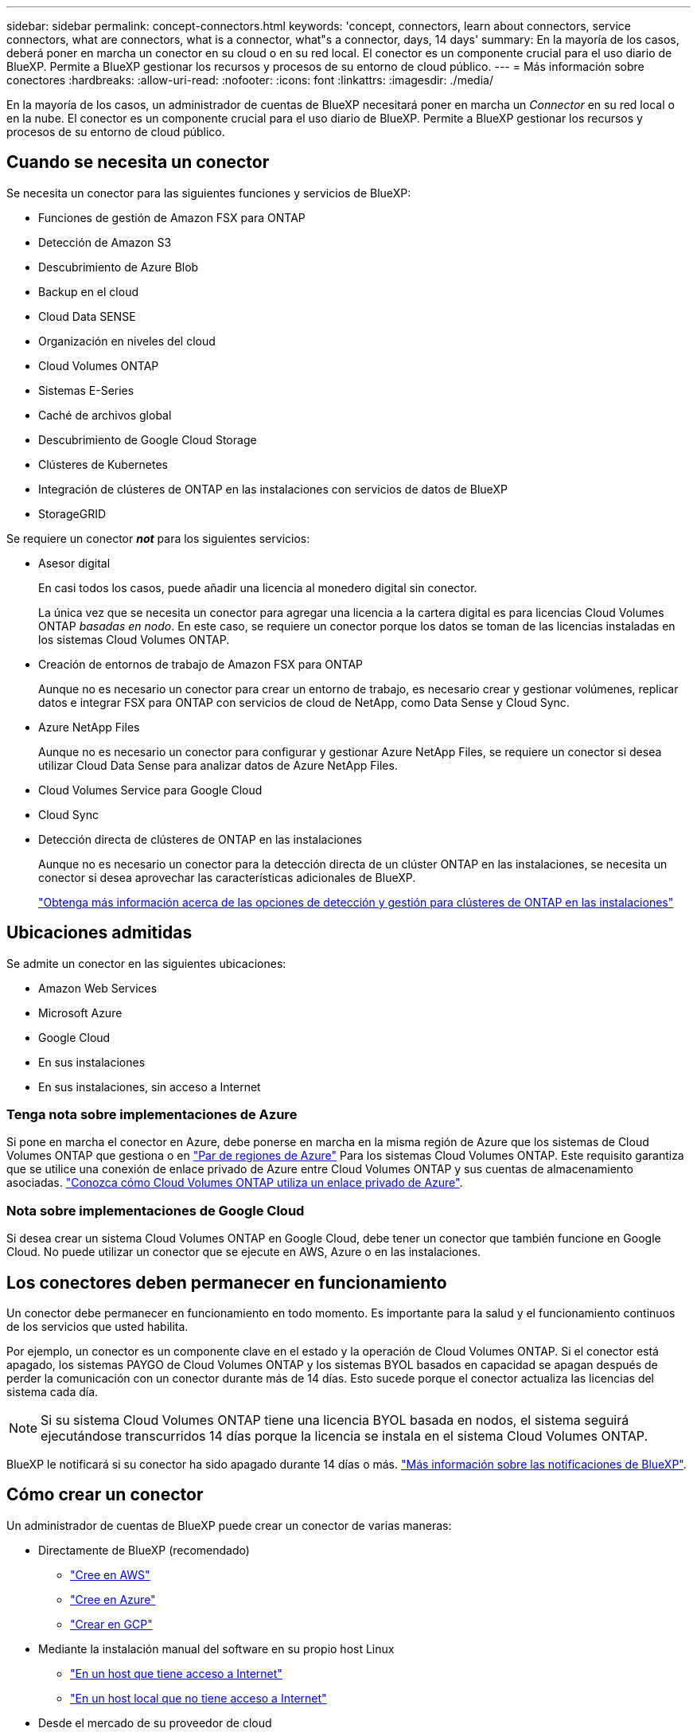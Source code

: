 ---
sidebar: sidebar 
permalink: concept-connectors.html 
keywords: 'concept, connectors, learn about connectors, service connectors, what are connectors, what is a connector, what"s a connector, days, 14 days' 
summary: En la mayoría de los casos, deberá poner en marcha un conector en su cloud o en su red local. El conector es un componente crucial para el uso diario de BlueXP. Permite a BlueXP gestionar los recursos y procesos de su entorno de cloud público. 
---
= Más información sobre conectores
:hardbreaks:
:allow-uri-read: 
:nofooter: 
:icons: font
:linkattrs: 
:imagesdir: ./media/


[role="lead"]
En la mayoría de los casos, un administrador de cuentas de BlueXP necesitará poner en marcha un _Connector_ en su red local o en la nube. El conector es un componente crucial para el uso diario de BlueXP. Permite a BlueXP gestionar los recursos y procesos de su entorno de cloud público.



== Cuando se necesita un conector

Se necesita un conector para las siguientes funciones y servicios de BlueXP:

* Funciones de gestión de Amazon FSX para ONTAP
* Detección de Amazon S3
* Descubrimiento de Azure Blob
* Backup en el cloud
* Cloud Data SENSE
* Organización en niveles del cloud
* Cloud Volumes ONTAP
* Sistemas E-Series
* Caché de archivos global
* Descubrimiento de Google Cloud Storage
* Clústeres de Kubernetes
* Integración de clústeres de ONTAP en las instalaciones con servicios de datos de BlueXP
* StorageGRID


Se requiere un conector *_not_* para los siguientes servicios:

* Asesor digital
+
En casi todos los casos, puede añadir una licencia al monedero digital sin conector.

+
La única vez que se necesita un conector para agregar una licencia a la cartera digital es para licencias Cloud Volumes ONTAP _basadas en nodo_. En este caso, se requiere un conector porque los datos se toman de las licencias instaladas en los sistemas Cloud Volumes ONTAP.

* Creación de entornos de trabajo de Amazon FSX para ONTAP
+
Aunque no es necesario un conector para crear un entorno de trabajo, es necesario crear y gestionar volúmenes, replicar datos e integrar FSX para ONTAP con servicios de cloud de NetApp, como Data Sense y Cloud Sync.

* Azure NetApp Files
+
Aunque no es necesario un conector para configurar y gestionar Azure NetApp Files, se requiere un conector si desea utilizar Cloud Data Sense para analizar datos de Azure NetApp Files.

* Cloud Volumes Service para Google Cloud
* Cloud Sync
* Detección directa de clústeres de ONTAP en las instalaciones
+
Aunque no es necesario un conector para la detección directa de un clúster ONTAP en las instalaciones, se necesita un conector si desea aprovechar las características adicionales de BlueXP.

+
https://docs.netapp.com/us-en/cloud-manager-ontap-onprem/task-discovering-ontap.html["Obtenga más información acerca de las opciones de detección y gestión para clústeres de ONTAP en las instalaciones"^]





== Ubicaciones admitidas

Se admite un conector en las siguientes ubicaciones:

* Amazon Web Services
* Microsoft Azure
* Google Cloud
* En sus instalaciones
* En sus instalaciones, sin acceso a Internet




=== Tenga nota sobre implementaciones de Azure

Si pone en marcha el conector en Azure, debe ponerse en marcha en la misma región de Azure que los sistemas de Cloud Volumes ONTAP que gestiona o en https://docs.microsoft.com/en-us/azure/availability-zones/cross-region-replication-azure#azure-cross-region-replication-pairings-for-all-geographies["Par de regiones de Azure"^] Para los sistemas Cloud Volumes ONTAP. Este requisito garantiza que se utilice una conexión de enlace privado de Azure entre Cloud Volumes ONTAP y sus cuentas de almacenamiento asociadas. https://docs.netapp.com/us-en/cloud-manager-cloud-volumes-ontap/task-enabling-private-link.html["Conozca cómo Cloud Volumes ONTAP utiliza un enlace privado de Azure"^].



=== Nota sobre implementaciones de Google Cloud

Si desea crear un sistema Cloud Volumes ONTAP en Google Cloud, debe tener un conector que también funcione en Google Cloud. No puede utilizar un conector que se ejecute en AWS, Azure o en las instalaciones.



== Los conectores deben permanecer en funcionamiento

Un conector debe permanecer en funcionamiento en todo momento. Es importante para la salud y el funcionamiento continuos de los servicios que usted habilita.

Por ejemplo, un conector es un componente clave en el estado y la operación de Cloud Volumes ONTAP. Si el conector está apagado, los sistemas PAYGO de Cloud Volumes ONTAP y los sistemas BYOL basados en capacidad se apagan después de perder la comunicación con un conector durante más de 14 días. Esto sucede porque el conector actualiza las licencias del sistema cada día.


NOTE: Si su sistema Cloud Volumes ONTAP tiene una licencia BYOL basada en nodos, el sistema seguirá ejecutándose transcurridos 14 días porque la licencia se instala en el sistema Cloud Volumes ONTAP.

BlueXP le notificará si su conector ha sido apagado durante 14 días o más. https://docs.netapp.com/us-en/cloud-manager-setup-admin/task-monitor-cm-operations.html["Más información sobre las notificaciones de BlueXP"].



== Cómo crear un conector

Un administrador de cuentas de BlueXP puede crear un conector de varias maneras:

* Directamente de BlueXP (recomendado)
+
** link:task-creating-connectors-aws.html["Cree en AWS"]
** link:task-creating-connectors-azure.html["Cree en Azure"]
** link:task-creating-connectors-gcp.html["Crear en GCP"]


* Mediante la instalación manual del software en su propio host Linux
+
** link:task-installing-linux.html["En un host que tiene acceso a Internet"]
** link:task-install-connector-onprem-no-internet.html["En un host local que no tiene acceso a Internet"]


* Desde el mercado de su proveedor de cloud
+
** link:task-launching-aws-mktp.html["Mercado AWS"]
** link:task-launching-azure-mktp.html["Azure Marketplace"]




Si trabaja en una región gubernamental, necesita implementar un conector desde el mercado de su proveedor de cloud o instalar manualmente el software del conector en un host Linux existente. No puede desplegar el conector en una región gubernamental desde el sitio web de BlueXP SaaS.



== Permisos

Se necesitan permisos específicos para crear el conector y se necesita otro conjunto de permisos para la propia instancia del conector.



=== Permisos para crear un conector

El usuario que crea un conector a partir de BlueXP necesita permisos específicos para implementar la instancia en su proveedor de cloud de elección.

* link:task-creating-connectors-aws.html["Consulte los permisos de AWS necesarios"]
* link:task-creating-connectors-azure.html["Consulte los permisos de Azure necesarios"]
* link:task-creating-connectors-gcp.html["Consulte los permisos necesarios de Google Cloud"]




=== Permisos para la instancia de conector

El conector necesita permisos específicos de proveedor de cloud para realizar operaciones en su nombre. Por ejemplo, para poner en marcha y gestionar Cloud Volumes ONTAP.

Cuando crea un conector directamente desde BlueXP, BlueXP crea el conector con los permisos que necesita. No hay nada que usted necesita hacer.

Si crea el conector usted mismo desde AWS Marketplace, Azure Marketplace o mediante la instalación manual del software, tendrá que asegurarse de que cuenta con los permisos adecuados.

* link:reference-permissions-aws.html["Conozca cómo el conector utiliza los permisos de AWS"]
* link:reference-permissions-azure.html["Conozca cómo el conector utiliza los permisos de Azure"]
* link:reference-permissions-gcp.html["Descubra cómo el conector utiliza los permisos de Google Cloud"]




== Actualizaciones de conectores

Normalmente actualizamos el software del conector cada mes para introducir nuevas funciones y para proporcionar mejoras de estabilidad. Aunque la mayoría de los servicios y características de la plataforma BlueXP se ofrecen a través de software basado en SaaS, algunas características y funciones dependen de la versión del conector. Que incluye gestión de Cloud Volumes ONTAP, gestión de clústeres ONTAP en las instalaciones, configuración y ayuda.

El conector actualiza automáticamente su software a la última versión, siempre que tenga acceso saliente a Internet para obtener la actualización de software.



== Número de entornos de trabajo por conector

Un conector puede gestionar varios entornos de trabajo en BlueXP. El número máximo de entornos de trabajo que debe gestionar un único conector varía. Depende del tipo de entorno laboral, del número de volúmenes, de la cantidad de capacidad que se administra y del número de usuarios.

Si tiene una puesta en marcha a gran escala, trabaje con su representante de NetApp para dimensionar el entorno. Si experimenta algún problema a lo largo del camino, póngase en contacto con nosotros a través del chat en el producto.



== Cuándo usar varios conectores

En algunos casos, es posible que sólo necesite un conector, pero es posible que necesite dos o más conectores.

A continuación, se muestran algunos ejemplos:

* Utiliza un entorno multicloud (AWS y Azure), por lo que tiene un conector en AWS y otro en Azure. Cada una de ellas gestiona los sistemas Cloud Volumes ONTAP que se ejecutan en estos entornos.
* Un proveedor de servicios puede utilizar una cuenta de NetApp para proporcionar servicios a sus clientes mientras utiliza otra cuenta para proporcionar recuperación ante desastres para una de sus unidades de negocio. Cada cuenta tendría conectores independientes.




== Uso de varios conectores con el mismo entorno de trabajo

Puede gestionar un entorno de trabajo con varios conectores al mismo tiempo para fines de recuperación ante desastres. Si se cae un conector, puede cambiar al otro conector para gestionar inmediatamente el entorno de trabajo.

Para configurar esta configuración:

. link:task-managing-connectors.html["Cambie a otro conector"]
. Detectar el entorno de trabajo existente.
+
** https://docs.netapp.com/us-en/cloud-manager-cloud-volumes-ontap/task-adding-systems.html["Agregue sistemas Cloud Volumes ONTAP existentes a BlueXP"^]
** https://docs.netapp.com/us-en/cloud-manager-ontap-onprem/task-discovering-ontap.html["Detectar clústeres de ONTAP"^]


. Ajuste la https://docs.netapp.com/us-en/cloud-manager-cloud-volumes-ontap/concept-storage-management.html["Modo de gestión de la capacidad"^]
+
Sólo el conector principal debe ajustarse en *modo automático*. Si cambia a otro conector para fines de DR, puede cambiar el modo de gestión de capacidad según sea necesario.





== Cuándo cambiar entre conectores

Al crear el primer conector, BlueXP utiliza automáticamente ese conector para cada entorno de trabajo adicional que cree. Una vez creado un conector adicional, deberá cambiar entre ellos para ver los entornos de trabajo específicos de cada conector.

link:task-managing-connectors.html["Aprenda a cambiar entre conectores"].



== La interfaz de usuario local

Mientras debe realizar casi todas las tareas de la https://console.bluexp.netapp.com["Interfaz de usuario de SaaS"^], una interfaz de usuario local todavía está disponible en el conector. Esta interfaz es necesaria si instala el conector en un entorno que no tiene acceso a Internet (como una región gubernamental) y para algunas tareas que se deben realizar desde el propio conector, en lugar de la interfaz SaaS:

* link:task-configuring-proxy.html["Establecimiento de un servidor proxy"]
* Instalación de un parche (Normalmente, trabajará con el personal de NetApp para instalar un parche).
* Descargando mensajes de AutoSupport (Normalmente dirigido por el personal de NetApp cuando tiene problemas)


link:task-managing-connectors.html#access-the-local-ui["Aprenda a acceder a la interfaz de usuario local"].

